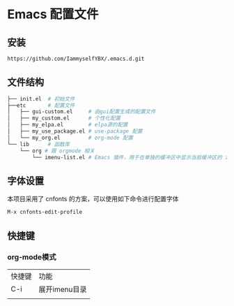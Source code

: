 * Emacs 配置文件

** 安装
#+begin_src bash
https://github.com/IammyselfYBX/.emacs.d.git
#+end_src

** 文件结构
#+begin_src bash
├── init.el  # 初始文件
├──etc       # 配置文件
│   ├── gui-custom.el     # 由gui配置生成的配置文件
│   ├── my_custom.el      # 个性化配置
│   ├── my_elpa.el        # elpa源的配置
│   ├── my_use_package.el # use-package 配置
│   └── my_org.el         # org-mode 配置
└── lib      # 函数库
    └── org # 跟 orgmode 相关
        └── imenu-list.el # Emacs 插件，用于在单独的缓冲区中显示当前缓冲区的 imenu 条目
#+end_src

** 字体设置
本项目采用了 cnfonts 的方案，可以使用如下命令进行配置字体
#+begin_src bash
M-x cnfonts-edit-profile
#+end_src


** 快捷键
*** org-mode模式
| 快捷键 | 功能          |
| C-i    | 展开imenu目录 |
|        |               |
